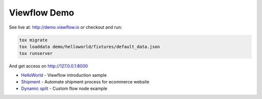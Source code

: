 =============
Viewflow Demo
=============

See live at: http://demo.viewflow.io or checkout and run:

.. code-block:: shell

    tox migrate
    tox loaddata demo/helloworld/fixtures/default_data.json
    tox runserver

And get access on http://127.0.0.1:8000


* HelloWorld_  - Viewflow introduction sample
* Shipment_ - Automate shipment process for ecommerce website
* `Dynamic split`_ -  Custom flow node example

.. _HelloWorld: helloworld/
.. _Shipment: shipment/
.. _`Dynamic split`: customnode/
